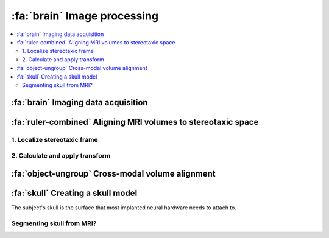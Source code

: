 .. _ImageProcessing:

=========================================
:fa:`brain` Image processing
=========================================

.. contents:: :local:


:fa:`brain` Imaging data acquisition
======================================







.. dropdown:: :fa:`server` Data storage and access for :bdg-link-danger:`NIF <>` users
  :color: primary
  :chevron: down-up





:fa:`ruler-combined` Aligning MRI volumes to stereotaxic space
=====================================================================


1. Localize stereotaxic frame
------------------------------------------


2. Calculate and apply transform
------------------------------------------




:fa:`object-ungroup` Cross-modal volume alignment
======================================================





:fa:`skull` Creating a skull model
=========================================

.. image:: _images/Guides/SkullSegmentation/SkullTest1.png
  :width: 30%
  :align: right
  :alt: 3D rendered skull

The subject's skull is the surface that most implanted neural hardware needs to attach to. 



Segmenting skull from MRI?
------------------------------


.. dropdown:: :opticon:`info,mr-1` **Why use CT rather than MRI?**
  :open:
  :color: primary
  :chevron: down-up

  Magnetic resonance imaging :bdg-info:`MRI` and Computed tomography :bdg-danger:`CT` volumes contain very different tissue contrasts, as shown in the example coronal slice images below. CT has relatively low contrast for different tissue types but has excellent contrast between bone and soft tissue. Bone in a T1-weighted MRI on the other hand has a range of intensities that overlap with that of air, which makes it more difficult to segment via thresholding. Additionally, CT scans tend to be higher resolution. In the images below, the MRI has 0.5mm isotropic voxels and took ~30 minutes to acquire, while the CT has 0.2mm isotropic voxels and took ~1 minute to acquire. **It is therefore recommended to acquire a CT of the subject when possible** (in addition to anatomical MRIs), for use in skull reconstruction process. If for some reason you needed to reconstruct a skull from MRI data, it is still possible but requires more manual intervention and the end result will be less accurate than with CT. The interactive 3D models embedded below demonstrate this difference. 


	.. grid:: 2
		:gutter: 2
		:margin: 0
		:padding: 0

		.. grid-item-card::
   			:margin: 0
   			:columns: 6
   			:class-card: sd-bg-secondary sd-text-white sd-rounded-3 sd-border-0
   			:class-header: sd-bg-info sd-rounded-3
   			:class-footer: sd-bg-dark

			:fa:`magnet` **MRI**
			^^^^^^

			.. image:: _images/Guides/SkullSegmentation/ImageContrast_MRI.png
				:align: center
				:width: 400

			+++++
			.. raw:: html

				<iframe title="MRI Skull Decimated" frameborder="0" allowfullscreen mozallowfullscreen="true" webkitallowfullscreen="true" allow="fullscreen; autoplay; vr" xr-spatial-tracking execution-while-out-of-viewport execution-while-not-rendered web-share width="300" height="200" src="https://sketchfab.com/models/704648e9e4224e7fa14eae38f407bfa0/embed?autospin=0.5&autostart=1&ui_theme=dark"> </iframe>

			- **Scanner:** 			Siemens Prisma 3T
			- **Voxel size:**		0.5 mm  isotropic
			- **Scan duration:**	~30 minutes
			- **Reconstruction:**	Manual

		.. grid-item-card::
			:margin: 0
			:columns: 6
			:class-card: sd-bg-secondary sd-text-white sd-rounded-3 sd-border-0
			:class-header: sd-bg-danger sd-rounded-3
			:class-footer: sd-bg-dark

			:fa:`radiation` **CT**
			^^^^^^

			.. image:: _images/Guides/SkullSegmentation/ImageContrast_CT.png
				:align: center
				:width: 400

			+++++
			.. raw:: html

				<iframe title="CT_Skull_decimated" frameborder="0" allowfullscreen mozallowfullscreen="true" webkitallowfullscreen="true" allow="fullscreen; autoplay; vr" xr-spatial-tracking execution-while-out-of-viewport execution-while-not-rendered web-share width="300" height="200" src="https://sketchfab.com/models/30c5d657f68e47f99befd2a5a2c2889e/embed?autospin=0.5&autostart=1&ui_theme=dark"> </iframe>

			- **Scanner:** 			Epica Vimago CT
			- **Voxel size:**		0.2 mm  isotropic
			- **Scan duration:**	<1 minute
			- **Reconstruction:**	Automated


	The video below demonstrates how to segment a skull surface from a T1-weighted MRI using 3D Slicer. Note that this process requires the :bdg-link-primary:`SurfaceWrapSolidify <https://github.com/sebastianandress/Slicer-SurfaceWrapSolidify>` extension, which can be easily installed via the :bdg-link-primary:`Extensions Manager <https://slicer.readthedocs.io/en/latest/user_guide/extensions_manager.html>` wizard.

  	.. raw:: html

  		<iframe src="https://nih.app.box.com/embed/s/oo29puywnshxnlsda2xegnsfugvc080m?sortColumn=date&view=list" width="600" height="450" frameborder="0" allowfullscreen webkitallowfullscreen msallowfullscreen></iframe>

